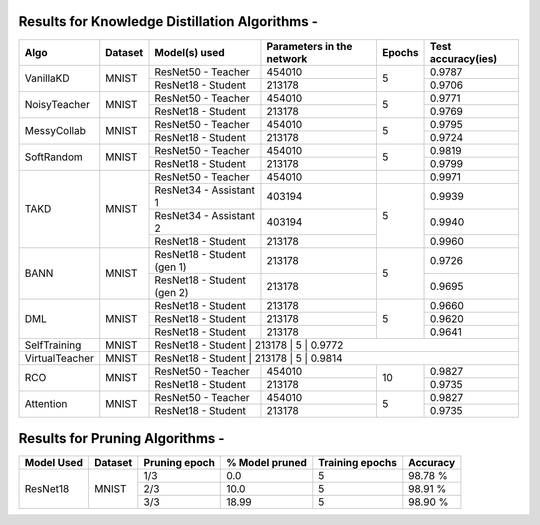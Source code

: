 
Results for Knowledge Distillation Algorithms -
===============================================

+------------------------+----------------------------------+------------------------------+--------------------------------+----------------------+---------------------+
|  Algo                  |              Dataset             |  Model(s) used               |    Parameters in the network   | Epochs               | Test accuracy(ies)  |
+========================+==================================+==============================+================================+======================+=====================+
|  VanillaKD             |               MNIST              |  ResNet50 - Teacher          |             454010             |                      |     0.9787          |
|                        |                                  +------------------------------+--------------------------------+         5            +---------------------+
|                        |                                  |  ResNet18 - Student          |             213178             |                      |     0.9706          |
+------------------------+----------------------------------+------------------------------+--------------------------------+----------------------+---------------------+
|  NoisyTeacher          |               MNIST              |  ResNet50 - Teacher          |             454010             |                      |     0.9771          |
|                        |                                  +------------------------------+--------------------------------+         5            +---------------------+
|                        |                                  |  ResNet18 - Student          |             213178             |                      |     0.9769          |
+------------------------+----------------------------------+------------------------------+--------------------------------+----------------------+---------------------+
|  MessyCollab           |               MNIST              |  ResNet50 - Teacher          |             454010             |                      |     0.9795          |
|                        |                                  +------------------------------+--------------------------------+         5            +---------------------+
|                        |                                  |  ResNet18 - Student          |             213178             |                      |     0.9724          |
+------------------------+----------------------------------+------------------------------+--------------------------------+----------------------+---------------------+
|  SoftRandom            |               MNIST              |  ResNet50 - Teacher          |             454010             |                      |     0.9819          |
|                        |                                  +------------------------------+--------------------------------+         5            +---------------------+
|                        |                                  |  ResNet18 - Student          |             213178             |                      |     0.9799          |
+------------------------+----------------------------------+------------------------------+--------------------------------+----------------------+---------------------+
|                        |                                  |  ResNet50 - Teacher          |             454010             |                      |     0.9971          |
|                        |                                  +------------------------------+--------------------------------+----------------------+---------------------+
|  TAKD                  |               MNIST              |  ResNet34 - Assistant 1      |             403194             |         5            |     0.9939          |
|                        |                                  +------------------------------+--------------------------------+                      +---------------------+
|                        |                                  |  ResNet34 - Assistant 2      |             403194             |                      |     0.9940          |
|                        |                                  +------------------------------+--------------------------------+                      +---------------------+
|                        |                                  |  ResNet18 - Student          |             213178             |                      |     0.9960          |
+------------------------+----------------------------------+------------------------------+--------------------------------+----------------------+---------------------+
|  BANN                  |               MNIST              |  ResNet18 - Student (gen 1)  |             213178             |         5            |     0.9726          |
|                        |                                  +------------------------------+--------------------------------+                      +---------------------+
|                        |                                  |  ResNet18 - Student (gen 2)  |             213178             |                      |     0.9695          | 
+------------------------+----------------------------------+------------------------------+--------------------------------+----------------------+---------------------+
|  DML                   |                                  |  ResNet18 - Student          |             213178             |                      |     0.9660          |
|                        |                                  +------------------------------+--------------------------------+                      +---------------------+     
|                        |               MNIST              |  ResNet18 - Student          |             213178             |         5            |     0.9620          |
|                        |                                  +------------------------------+--------------------------------+                      +---------------------+
|                        |                                  |  ResNet18 - Student          |             213178             |                      |     0.9641          |
+------------------------+----------------------------------+------------------------------+--------------------------------+----------------------+---------------------+
|  SelfTraining          |               MNIST              |  ResNet18 - Student          |             213178             |         5            |     0.9772          |
+------------------------+----------------------------------+-------------------------------+--------------------------------+----------------------+--------------------+
|  VirtualTeacher        |               MNIST              |  ResNet18 - Student          |             213178             |         5            |     0.9814          |
+------------------------+----------------------------------+------------------------------+--------------------------------+----------------------+---------------------+
|  RCO                   |               MNIST              |  ResNet50 - Teacher          |             454010             |                      |     0.9827          |
|                        |                                  +------------------------------+--------------------------------+         10           +---------------------+
|                        |                                  |  ResNet18 - Student          |             213178             |                      |     0.9735          |
+------------------------+----------------------------------+------------------------------+--------------------------------+----------------------+---------------------+
|  Attention             |               MNIST              |  ResNet50 - Teacher          |             454010             |                      |     0.9827          |
|                        |                                  +------------------------------+--------------------------------+         5            +---------------------+
|                        |                                  |  ResNet18 - Student          |             213178             |                      |     0.9735          |
+------------------------+----------------------------------+------------------------------+--------------------------------+----------------------+---------------------+



Results for Pruning Algorithms - 
================================

+------------+---------+---------------+----------------+-----------------+----------+
| Model Used | Dataset | Pruning epoch | % Model pruned | Training epochs | Accuracy |
+============+=========+===============+================+=================+==========+
|            |         |      1/3      |       0.0      |        5        |  98.78 % |
|            |         +---------------+----------------+-----------------+----------+
|  ResNet18  |  MNIST  |      2/3      |      10.0      |        5        |  98.91 % |
|            |         +---------------+----------------+-----------------+----------+
|            |         |      3/3      |      18.99     |        5        |  98.90 % |
+------------+---------+---------------+----------------+-----------------+----------+